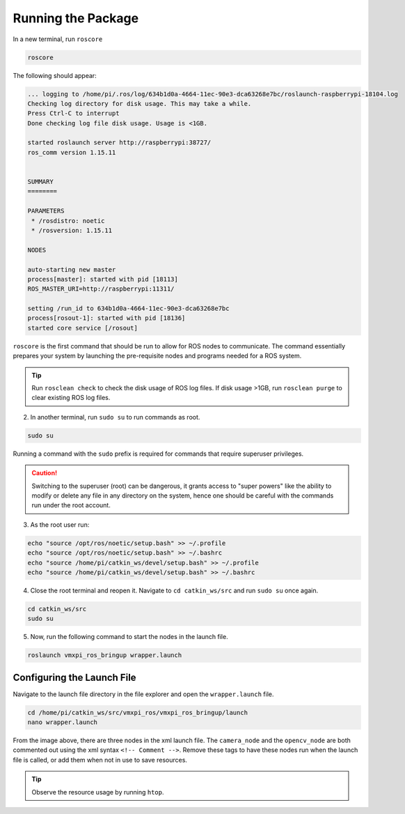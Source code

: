 Running the Package
===================

In a new terminal, run ``roscore``

.. code-block:: rst
   
   roscore

The following should appear:

.. code-block:: rst
   
   ... logging to /home/pi/.ros/log/634b1d0a-4664-11ec-90e3-dca63268e7bc/roslaunch-raspberrypi-18104.log
   Checking log directory for disk usage. This may take a while.
   Press Ctrl-C to interrupt
   Done checking log file disk usage. Usage is <1GB.

   started roslaunch server http://raspberrypi:38727/
   ros_comm version 1.15.11


   SUMMARY
   ========

   PARAMETERS
    * /rosdistro: noetic
    * /rosversion: 1.15.11

   NODES

   auto-starting new master
   process[master]: started with pid [18113]
   ROS_MASTER_URI=http://raspberrypi:11311/

   setting /run_id to 634b1d0a-4664-11ec-90e3-dca63268e7bc
   process[rosout-1]: started with pid [18136]
   started core service [/rosout]
   
``roscore`` is the first command that should be run to allow for ROS nodes to communicate. The command essentially prepares your system by launching the pre-requisite nodes and programs needed for a ROS system. 

.. tip:: Run ``rosclean check`` to check the disk usage of ROS log files. If disk usage >1GB, run ``rosclean purge`` to clear existing ROS log files.

2. In another terminal, run ``sudo su`` to run commands as root.

.. code-block:: rst
   
   sudo su

Running a command with the ``sudo`` prefix is required for commands that require superuser privileges.

.. caution:: Switching to the superuser (root) can be dangerous, it grants access to "super powers" like the ability to modify or delete any file in any directory on the system, hence one should be careful with the commands run under the root account.
   
3. As the root user run:

.. code-block:: rst

   echo "source /opt/ros/noetic/setup.bash" >> ~/.profile
   echo "source /opt/ros/noetic/setup.bash" >> ~/.bashrc
   echo "source /home/pi/catkin_ws/devel/setup.bash" >> ~/.profile
   echo "source /home/pi/catkin_ws/devel/setup.bash" >> ~/.bashrc

4. Close the root terminal and reopen it. Navigate to ``cd catkin_ws/src`` and run  ``sudo su`` once again.

.. code-block:: rst
   
   cd catkin_ws/src
   sudo su

5. Now, run the following command to start the nodes in the launch file.

.. code-block:: rst
   
   roslaunch vmxpi_ros_bringup wrapper.launch
   
Configuring the Launch File
^^^^^^^^^^^^^^^^^^^^^^^^^^^

Navigate to the launch file directory in the file  explorer and open the ``wrapper.launch`` file.

.. code-block:: rst
   
   cd /home/pi/catkin_ws/src/vmxpi_ros/vmxpi_ros_bringup/launch
   nano wrapper.launch
   
.. figure:: images/wrapper_launch.JPG
    :align: center
    :width: 70%
    
From the image above, there are three nodes in the xml launch file. The ``camera_node`` and the ``opencv_node`` are both commented out using the xml syntax ``<!-- Comment -->``. Remove these tags to have these nodes run when the launch file is called, or add them when not in use to save resources.

.. tip :: Observe the resource usage by running ``htop``.

.. figure:: images/htop.JPG
    :align: center
    :width: 70%